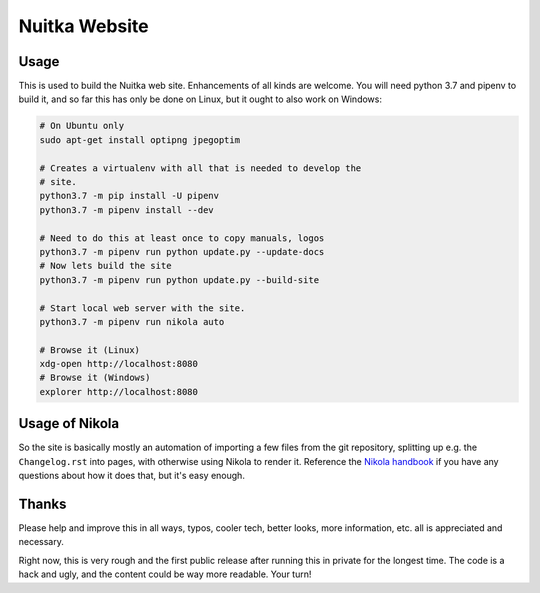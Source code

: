 ################
 Nuitka Website
################

.. image:: posts/images/nuitka-website-logo.png

*******
 Usage
*******

This is used to build the Nuitka web site. Enhancements of all kinds are
welcome. You will need python 3.7 and pipenv to build it, and so far
this has only be done on Linux, but it ought to also work on Windows:

.. code:: sh

   # On Ubuntu only
   sudo apt-get install optipng jpegoptim

   # Creates a virtualenv with all that is needed to develop the
   # site.
   python3.7 -m pip install -U pipenv
   python3.7 -m pipenv install --dev

   # Need to do this at least once to copy manuals, logos
   python3.7 -m pipenv run python update.py --update-docs
   # Now lets build the site
   python3.7 -m pipenv run python update.py --build-site

   # Start local web server with the site.
   python3.7 -m pipenv run nikola auto

   # Browse it (Linux)
   xdg-open http://localhost:8080
   # Browse it (Windows)
   explorer http://localhost:8080

*****************
 Usage of Nikola
*****************

So the site is basically mostly an automation of importing a few files
from the git repository, splitting up e.g. the ``Changelog.rst`` into
pages, with otherwise using Nikola to render it. Reference the `Nikola
handbook <https://getnikola.com/handbook.html>`__ if you have any
questions about how it does that, but it's easy enough.

********
 Thanks
********

Please help and improve this in all ways, typos, cooler tech, better
looks, more information, etc. all is appreciated and necessary.

Right now, this is very rough and the first public release after running
this in private for the longest time. The code is a hack and ugly, and
the content could be way more readable. Your turn!
